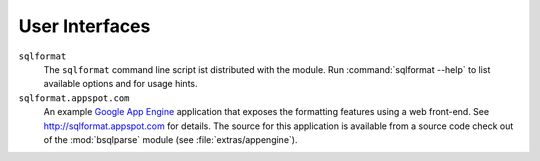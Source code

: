 User Interfaces
===============

``sqlformat``
  The ``sqlformat`` command line script ist distributed with the module.
  Run :command:`sqlformat --help` to list available options and for usage
  hints.

``sqlformat.appspot.com``
  An example `Google App Engine <http://code.google.com/appengine/>`_
  application that exposes the formatting features using a web front-end.
  See http://sqlformat.appspot.com for details.
  The source for this application is available from a source code check out
  of the :mod:`bsqlparse` module (see :file:`extras/appengine`).

